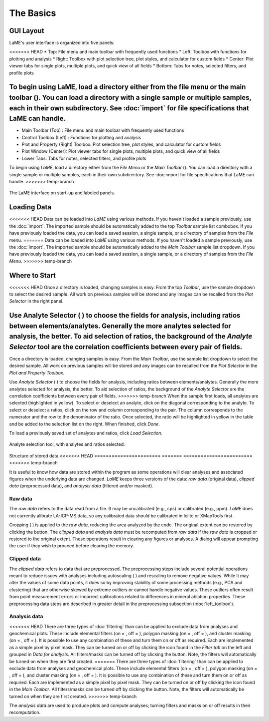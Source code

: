 The Basics
**********

GUI Layout
==========
LaME's user interface is organized into five panels:

<<<<<<< HEAD
* Top: File menu and main toolbar with frequently used functions
* Left: Toolbox with functions for plotting and analysis
* Right: Toolbox with plot selection tree, plot styles, and calculator for custom fields
* Center: Plot viewer tabs for single plots, multiple plots, and quick view of all fields
* Bottom: Tabs for notes, selected filters, and profile plots

To begin using LaME, load a directory either from the file menu or the main toolbar (|icon-add-directory|).  You can load a directory with a single sample or multiple samples, each in their own subdirectory.  See :doc:`import` for file specifications that LaME can handle.
=======
* Main Toolbar (Top) : File menu and main toolbar with frequently used functions
* Control Toolbox (Left) : Functions for plotting and analysis
* Plot and Property (Right) Toolbox: Plot selection tree, plot styles, and calculator for custom fields
* Plot Window (Center): Plot viewer tabs for single plots, multiple plots, and quick view of all fields
* Lower Tabs: Tabs for notes, selected filters, and profile plots

To begin using *LaME*, load a directory either from the *File Menu* or the *Main Toolbar* (|icon-add-directory|). You can load a directory with a single sample or multiple samples, each in their own subdirectory. See :doc:import for file specifications that LaME can handle.
>>>>>>> temp-branch

.. figure:: _static/screenshots/LaME_Initial_Window.png
    :align: center
    :alt: LaME interface

    The LaME interface on start-up and labeled panels.

Loading Data
============

<<<<<<< HEAD
Data can be loaded into *LaME* using various methods.  If you haven't loaded a sample previously, use the :doc:`import`.  The imported sample should be automatically added to the top *Toolbar* sample list combobox.  If you have previously loaded the data, you can load a saved session, a single sample, or a directory of samples from the *File* menu.
=======
Data can be loaded into *LaME* using various methods.  If you haven't loaded a sample previously, use the :doc:`import`.  The imported sample should be automatically added to the *Main Toolbar* sample list dropdown.  If you have previously loaded the data, you can load a saved session, a single sample, or a directory of samples from the *File Menu*.
>>>>>>> temp-branch

Where to Start
==============

<<<<<<< HEAD
Once a directory is loaded, changing samples is easy.  From the top *Toolbar*, use the sample dropdown to select the desired sample.  All work on previous samples will be stored and any images can be recalled from the *Plot Selector* in the right panel.

Use Analyte Selector ( |icon-atom| ) to choose the fields for analysis, including ratios between elements/analytes.  Generally the more analytes selected for analysis, the better.  To aid selection of ratios, the background of the *Analyte Selector* tool are the correlation coefficients between every pair of fields.  
=======
Once a directory is loaded, changing samples is easy.  From the *Main Toolbar*, use the sample list dropdown to select the desired sample.  All work on previous samples will be stored and any images can be recalled from the *Plot Selector* in the *Plot and Property Toolbox*.

Use *Analyte Selector* ( |icon-atom| ) to choose the fields for analysis, including ratios between elements/analytes.  Generally the more analytes selected for analysis, the better.  To aid selection of ratios, the background of the *Analyte Selector* are the correlation coefficients between every pair of fields.  
>>>>>>> temp-branch
When the sample first loads, all analytes are selected (highlighted in yellow).  To select or deselect an analyte, click on the diagonal corresponding to the analyte.  To select or deselect a ratios, click on the row and column corresponding to the pair.  The column corresponds to the numerator and the row to the denominator of the ratio.  Once selected, the ratio will be highlighted in yellow in the table and be added to the selection list on the right.  When finished, click *Done*.

To load a previously saved set of analytes and ratios, click *Load Selection*.

.. figure:: _static/screenshots/LaME_Analyte_Selector.png
    :align: center
    :alt: isotope selection tool

    Analyte selection tool, with analytes and ratios selected.

Structure of stored data
<<<<<<< HEAD
=======================
=======
========================
>>>>>>> temp-branch

It is useful to know how data are stored within the program as some operations will clear analyses and associated figures when the underlying data are changed.  *LaME* keeps three versions of the data: *raw data* (original data), *clipped data* (preprocessed data), and *analysis data* (filtered and/or masked).

Raw data
--------

The *raw data* refers to the data read from a file.  It may be uncalibrated (e.g., cps) or calibrated (e.g., ppm).  *LaME* does not currently alibrate LA-ICP-MS data, so any calibrated data should be calibrated in Iolite or XMapTools first.

Cropping ( |icon-crop| ) is applied to the *raw data*, reducing the area analyzed by the code.  The original extent can be restored by clicking the |icon-fit-to-width| button.  The *clipped data* and *analysis data* must be recomputed from *raw data* if the *raw data* is cropped or restored to the original extent.  These operations result in clearing any figures or analyses.  A dialog will appear prompting the user if they wish to proceed before clearing the memory.

Clipped data
------------

The *clipped data* refers to data that are preprocessed.  The preprocessing steps include several potential operations meant to reduce issues with analyses including autoscaling ( |icon-autoscale| ) and rescaling to remove negative values.  While it may alter the values of some data points, it does so by improving stability of some processing methods (e.g., PCA and clustering) that are otherwise skewed by extreme outliers or cannot handle negative values.  These outliers often result from point measurement errors or incorrect calibrations related to differences in mineral ablation properties.  These preprocessing data steps are described in greater detail in the preprocessing subsection (:doc:`left_toolbox`).

Analysis data
-------------

<<<<<<< HEAD
There are three types of :doc:`filtering`  than can be applied to exclude data from analyses and geochemical plots.  These include elemental filters (on = |icon-filter2|, off = |icon-filter| ), polygon masking (on = |icon-polygon-new|, off = |icon-polygon-off| ), and cluster masking (on = |icon-mask-dark|, off = |icon-mask-light| ).  It is possible to use any combination of these and turn them on or off as required.  Each are implemented as a simple pixel by pixel mask.  They can be turned on or off by clicking the icon found in the *Filter tab* on the left and grouped in *Data for analysis*.  All filters/masks can be turned off by clicking the |icon-map| button.  Note, the filters will automatically be turned on when they are first created.
=======
There are three types of :doc:`filtering`  than can be applied to exclude data from analyses and geochemical plots.  These include elemental filters (on = |icon-filter2|, off = |icon-filter| ), polygon masking (on = |icon-polygon-new|, off = |icon-polygon-off| ), and cluster masking (on = |icon-mask-dark|, off = |icon-mask-light| ).  It is possible to use any combination of these and turn them on or off as required.  Each are implemented as a simple pixel by pixel mask.  They can be turned on or off by clicking the icon found in the *Main Toolbar*.  All filters/masks can be turned off by clicking the |icon-map| button.  Note, the filters will automatically be turned on when they are first created.
>>>>>>> temp-branch

The *analysis data* are used to produce plots and compute analyses; turning filters and masks on or off results in their recomputation. 

.. |icon-add-directory| image:: _static/icons/icon-add-directory-64.png
    :height: 2ex

.. |icon-atom| image:: _static/icons/icon-atom-64.png
    :height: 2ex

.. |icon-crop| image:: _static/icons/icon-crop-64.png
    :height: 2ex

.. |icon-fit-to-width| image:: _static/icons/icon-fit-to-width-64.png
    :height: 2ex

.. |icon-autoscale| image:: _static/icons/icon-autoscale-64.png
    :height: 2ex

.. |icon-map| image:: _static/icons/icon-map-64.png
    :height: 2ex

.. |icon-filter| image:: _static/icons/icon-filter-64.png
    :height: 2ex

.. |icon-filter2| image:: _static/icons/icon-filter2-64.png
    :height: 2ex

.. |icon-mask-light| image:: _static/icons/icon-mask-light-64.png
    :height: 2ex

.. |icon-mask-dark| image:: _static/icons/icon-mask-dark-64.png
    :height: 2ex

.. |icon-polygon-new| image:: _static/icons/icon-polygon-new-64.png
    :height: 2ex

.. |icon-polygon-off| image:: _static/icons/icon-polygon-off-64.png
    :height: 2ex